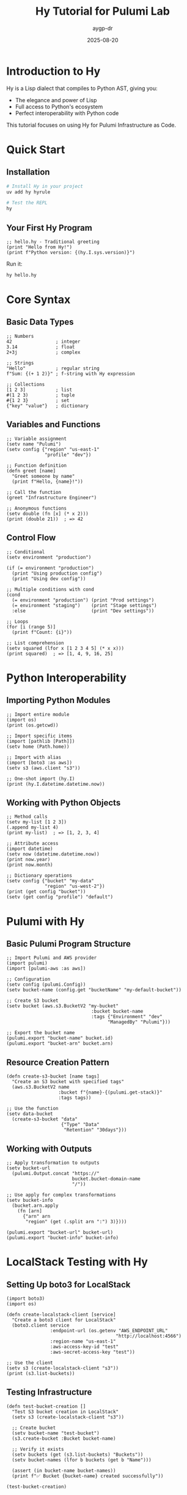 #+TITLE: Hy Tutorial for Pulumi Lab
#+AUTHOR: aygp-dr
#+DATE: 2025-08-20
#+STARTUP: overview
#+PROPERTY: header-args:hy :results output :exports both

* Introduction to Hy

Hy is a Lisp dialect that compiles to Python AST, giving you:
- The elegance and power of Lisp
- Full access to Python's ecosystem
- Perfect interoperability with Python code

This tutorial focuses on using Hy for Pulumi Infrastructure as Code.

* Quick Start

** Installation

#+begin_src bash
# Install Hy in your project
uv add hy hyrule

# Test the REPL
hy
#+end_src

** Your First Hy Program

#+begin_src hy :tangle hello.hy
;; hello.hy - Traditional greeting
(print "Hello from Hy!")
(print f"Python version: {(hy.I.sys.version)}")
#+end_src

Run it:
#+begin_src bash
hy hello.hy
#+end_src

* Core Syntax

** Basic Data Types

#+begin_src hy
;; Numbers
42                ; integer
3.14              ; float
2+3j              ; complex

;; Strings
"Hello"           ; regular string
f"Sum: {(+ 1 2)}" ; f-string with Hy expression

;; Collections
[1 2 3]           ; list
#(1 2 3)          ; tuple
#{1 2 3}          ; set
{"key" "value"}   ; dictionary
#+end_src

** Variables and Functions

#+begin_src hy
;; Variable assignment
(setv name "Pulumi")
(setv config {"region" "us-east-1"
              "profile" "dev"})

;; Function definition
(defn greet [name]
  "Greet someone by name"
  (print f"Hello, {name}!"))

;; Call the function
(greet "Infrastructure Engineer")

;; Anonymous functions
(setv double (fn [x] (* x 2)))
(print (double 21))  ; => 42
#+end_src

** Control Flow

#+begin_src hy
;; Conditional
(setv environment "production")

(if (= environment "production")
  (print "Using production config")
  (print "Using dev config"))

;; Multiple conditions with cond
(cond
  (= environment "production") (print "Prod settings")
  (= environment "staging")    (print "Stage settings")
  :else                        (print "Dev settings"))

;; Loops
(for [i (range 5)]
  (print f"Count: {i}"))

;; List comprehension
(setv squared (lfor x [1 2 3 4 5] (* x x)))
(print squared)  ; => [1, 4, 9, 16, 25]
#+end_src

* Python Interoperability

** Importing Python Modules

#+begin_src hy
;; Import entire module
(import os)
(print (os.getcwd))

;; Import specific items
(import [pathlib [Path]])
(setv home (Path.home))

;; Import with alias
(import [boto3 :as aws])
(setv s3 (aws.client "s3"))

;; One-shot import (hy.I)
(print (hy.I.datetime.datetime.now))
#+end_src

** Working with Python Objects

#+begin_src hy
;; Method calls
(setv my-list [1 2 3])
(.append my-list 4)
(print my-list)  ; => [1, 2, 3, 4]

;; Attribute access
(import datetime)
(setv now (datetime.datetime.now))
(print now.year)
(print now.month)

;; Dictionary operations
(setv config {"bucket" "my-data"
              "region" "us-west-2"})
(print (get config "bucket"))
(setv (get config "profile") "default")
#+end_src

* Pulumi with Hy

** Basic Pulumi Program Structure

#+begin_src hy :tangle pulumi-example.hy
;; Import Pulumi and AWS provider
(import pulumi)
(import [pulumi-aws :as aws])

;; Configuration
(setv config (pulumi.Config))
(setv bucket-name (config.get "bucketName" "my-default-bucket"))

;; Create S3 bucket
(setv bucket (aws.s3.BucketV2 "my-bucket"
                               :bucket bucket-name
                               :tags {"Environment" "dev"
                                     "ManagedBy" "Pulumi"}))

;; Export the bucket name
(pulumi.export "bucket-name" bucket.id)
(pulumi.export "bucket-arn" bucket.arn)
#+end_src

** Resource Creation Pattern

#+begin_src hy
(defn create-s3-bucket [name tags]
  "Create an S3 bucket with specified tags"
  (aws.s3.BucketV2 name
                   :bucket f"{name}-{(pulumi.get-stack)}"
                   :tags tags))

;; Use the function
(setv data-bucket 
  (create-s3-bucket "data" 
                    {"Type" "Data"
                     "Retention" "30days"}))
#+end_src

** Working with Outputs

#+begin_src hy
;; Apply transformation to outputs
(setv bucket-url 
  (pulumi.Output.concat "https://" 
                        bucket.bucket-domain-name
                        "/"))

;; Use apply for complex transformations
(setv bucket-info
  (bucket.arn.apply 
    (fn [arn] 
      {"arn" arn
       "region" (get (.split arn ":") 3)})))

(pulumi.export "bucket-url" bucket-url)
(pulumi.export "bucket-info" bucket-info)
#+end_src

* LocalStack Testing with Hy

** Setting Up boto3 for LocalStack

#+begin_src hy
(import boto3)
(import os)

(defn create-localstack-client [service]
  "Create a boto3 client for LocalStack"
  (boto3.client service
                :endpoint-url (os.getenv "AWS_ENDPOINT_URL" 
                                        "http://localhost:4566")
                :region-name "us-east-1"
                :aws-access-key-id "test"
                :aws-secret-access-key "test"))

;; Use the client
(setv s3 (create-localstack-client "s3"))
(print (s3.list-buckets))
#+end_src

** Testing Infrastructure

#+begin_src hy
(defn test-bucket-creation []
  "Test S3 bucket creation in LocalStack"
  (setv s3 (create-localstack-client "s3"))
  
  ;; Create bucket
  (setv bucket-name "test-bucket")
  (s3.create-bucket :Bucket bucket-name)
  
  ;; Verify it exists
  (setv buckets (get (s3.list-buckets) "Buckets"))
  (setv bucket-names (lfor b buckets (get b "Name")))
  
  (assert (in bucket-name bucket-names))
  (print f"✅ Bucket {bucket-name} created successfully"))

(test-bucket-creation)
#+end_src

* Advanced Patterns

** Error Handling

#+begin_src hy
(defn safe-resource-create [resource-fn name]
  "Safely create a resource with error handling"
  (try
    (setv resource (resource-fn name))
    (print f"✅ Created {name}")
    resource
    (except [Exception e]
      (print f"❌ Failed to create {name}: {e}")
      None)))
#+end_src

** Macros for Resource Templates

#+begin_src hy
(defmacro with-tags [base-tags #* body]
  "Add standard tags to all resources in body"
  `(let [tags (dict (merge ~base-tags 
                          {"ManagedBy" "Pulumi"
                           "CreatedAt" (str (hy.I.datetime.datetime.now))}))]
     ~@body))

;; Usage
(with-tags {"Environment" "prod"}
  (setv bucket (aws.s3.BucketV2 "data" :tags tags))
  (setv table (aws.dynamodb.Table "users" :tags tags)))
#+end_src

** Functional Composition

#+begin_src hy
;; Chain operations functionally
(import [functools [reduce]])

(defn pipe [value #* functions]
  "Pipe a value through multiple functions"
  (reduce (fn [v f] (f v)) functions value))

;; Example: Process bucket name
(setv final-name
  (pipe "MyBucket"
        (fn [x] (.lower x))
        (fn [x] (.replace x "my" "our"))
        (fn [x] f"{x}-{(pulumi.get-stack)}")))

(print final-name)  ; => "ourbucket-dev"
#+end_src

* Common Patterns and Idioms

** Resource Loops

#+begin_src hy
;; Create multiple similar resources
(setv environments ["dev" "staging" "prod"])

(setv buckets
  (dfor env environments
    [env (aws.s3.BucketV2 f"bucket-{env}"
                          :bucket f"data-{env}"
                          :tags {"Environment" env})]))

;; Export all bucket names
(for [[env bucket] (.items buckets)]
  (pulumi.export f"bucket-{env}" bucket.id))
#+end_src

** Conditional Resources

#+begin_src hy
;; Create resources based on configuration
(setv config (pulumi.Config))
(setv enable-backups (config.get-bool "enableBackups" False))

(when enable-backups
  (setv backup-bucket 
    (aws.s3.BucketV2 "backups"
                     :versioning {"enabled" True}
                     :lifecycle-rules [{"id" "expire-old"
                                       "expiration" {"days" 90}}])))
#+end_src

** Resource Dependencies

#+begin_src hy
;; Explicit dependencies
(setv vpc (aws.ec2.Vpc "main" :cidr-block "10.0.0.0/16"))

(setv subnet 
  (aws.ec2.Subnet "public"
                  :vpc-id vpc.id
                  :cidr-block "10.0.1.0/24"
                  :opts (pulumi.ResourceOptions 
                         :depends-on [vpc])))
#+end_src

* Best Practices

** Code Organization

#+begin_src hy
;; resources/s3.hy
(defn create-bucket-with-policy [name public]
  "Create S3 bucket with appropriate policy"
  (setv bucket (aws.s3.BucketV2 name))
  
  (when public
    (aws.s3.BucketPublicAccessBlock 
      f"{name}-pab"
      :bucket bucket.id
      :block-public-acls False))
  
  bucket)

;; __main__.hy
(import [resources.s3 [create-bucket-with-policy]])

(setv website-bucket 
  (create-bucket-with-policy "website" True))
#+end_src

** Testing

#+begin_src hy
;; test_infrastructure.hy
(import unittest)
(import [unittest.mock [Mock patch]])

(defclass TestBucketCreation [unittest.TestCase]
  (defn test-bucket-name-format [self]
    (setv bucket-name (format-bucket-name "test"))
    (.assertTrue self (.startswith bucket-name "test-"))
    (.assertIn self (pulumi.get-stack) bucket-name)))

(unittest.main)
#+end_src

* Debugging Tips

** REPL Exploration

#+begin_src hy
;; Start Hy REPL
$ hy

;; Import and explore
=> (import pulumi-aws)
=> (dir pulumi-aws.s3)

;; Test expressions
=> (setv test-tags {"Env" "dev"})
=> (get test-tags "Env")
"dev"

;; Check types
=> (type test-tags)
<class 'dict'>
#+end_src

** Print Debugging

#+begin_src hy
(defn debug [label value]
  "Print debug information"
  (print f"🔍 {label}: {value} (type: {(type value)})")
  value)  ; Return value for chaining

;; Usage
(setv result 
  (-> (some-function)
      (debug "After function")
      (another-function)
      (debug "Final result")))
#+end_src

* Resources and Next Steps

- [[https://hylang.org][Official Hy Documentation]]
- [[https://github.com/hylang/hyrule][Hyrule - Hy utility library]]
- [[https://www.pulumi.com/docs/][Pulumi Documentation]]
- Experiment files in `experiments/` directory

Practice with the numbered experiments:
1. Start with `002-github-teams-hy` for basic Hy + Pulumi
2. Try `003-aws-ec2-hy` for AWS resources
3. Explore `006-s3-buckets-hy` for S3 and LocalStack

Remember: Hy gives you Lisp's expressiveness with Python's ecosystem!